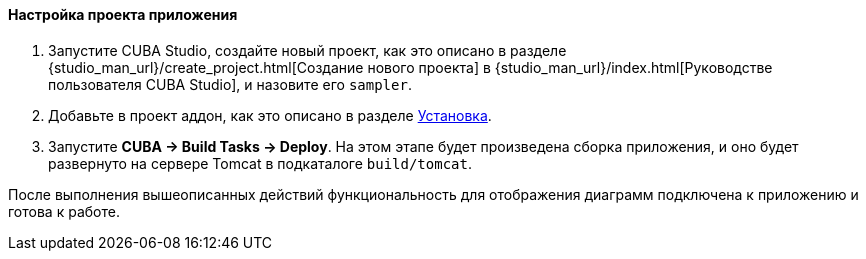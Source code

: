 :sourcesdir: ../../../../source

[[chart_project_setup]]
==== Настройка проекта приложения

. Запустите CUBA Studio, создайте новый проект, как это описано в разделе {studio_man_url}/create_project.html[Создание нового проекта] в {studio_man_url}/index.html[Руководстве пользователя CUBA Studio], и назовите его `sampler`.

. Добавьте в проект аддон, как это описано в разделе <<installation, Установка>>.

. Запустите *CUBA -> Build Tasks -> Deploy*. На этом этапе будет произведена сборка приложения, и оно будет развернуто на сервере Tomcat в подкаталоге `build/tomcat`.

После выполнения вышеописанных действий функциональность для отображения диаграмм подключена к приложению и готова к работе. 

